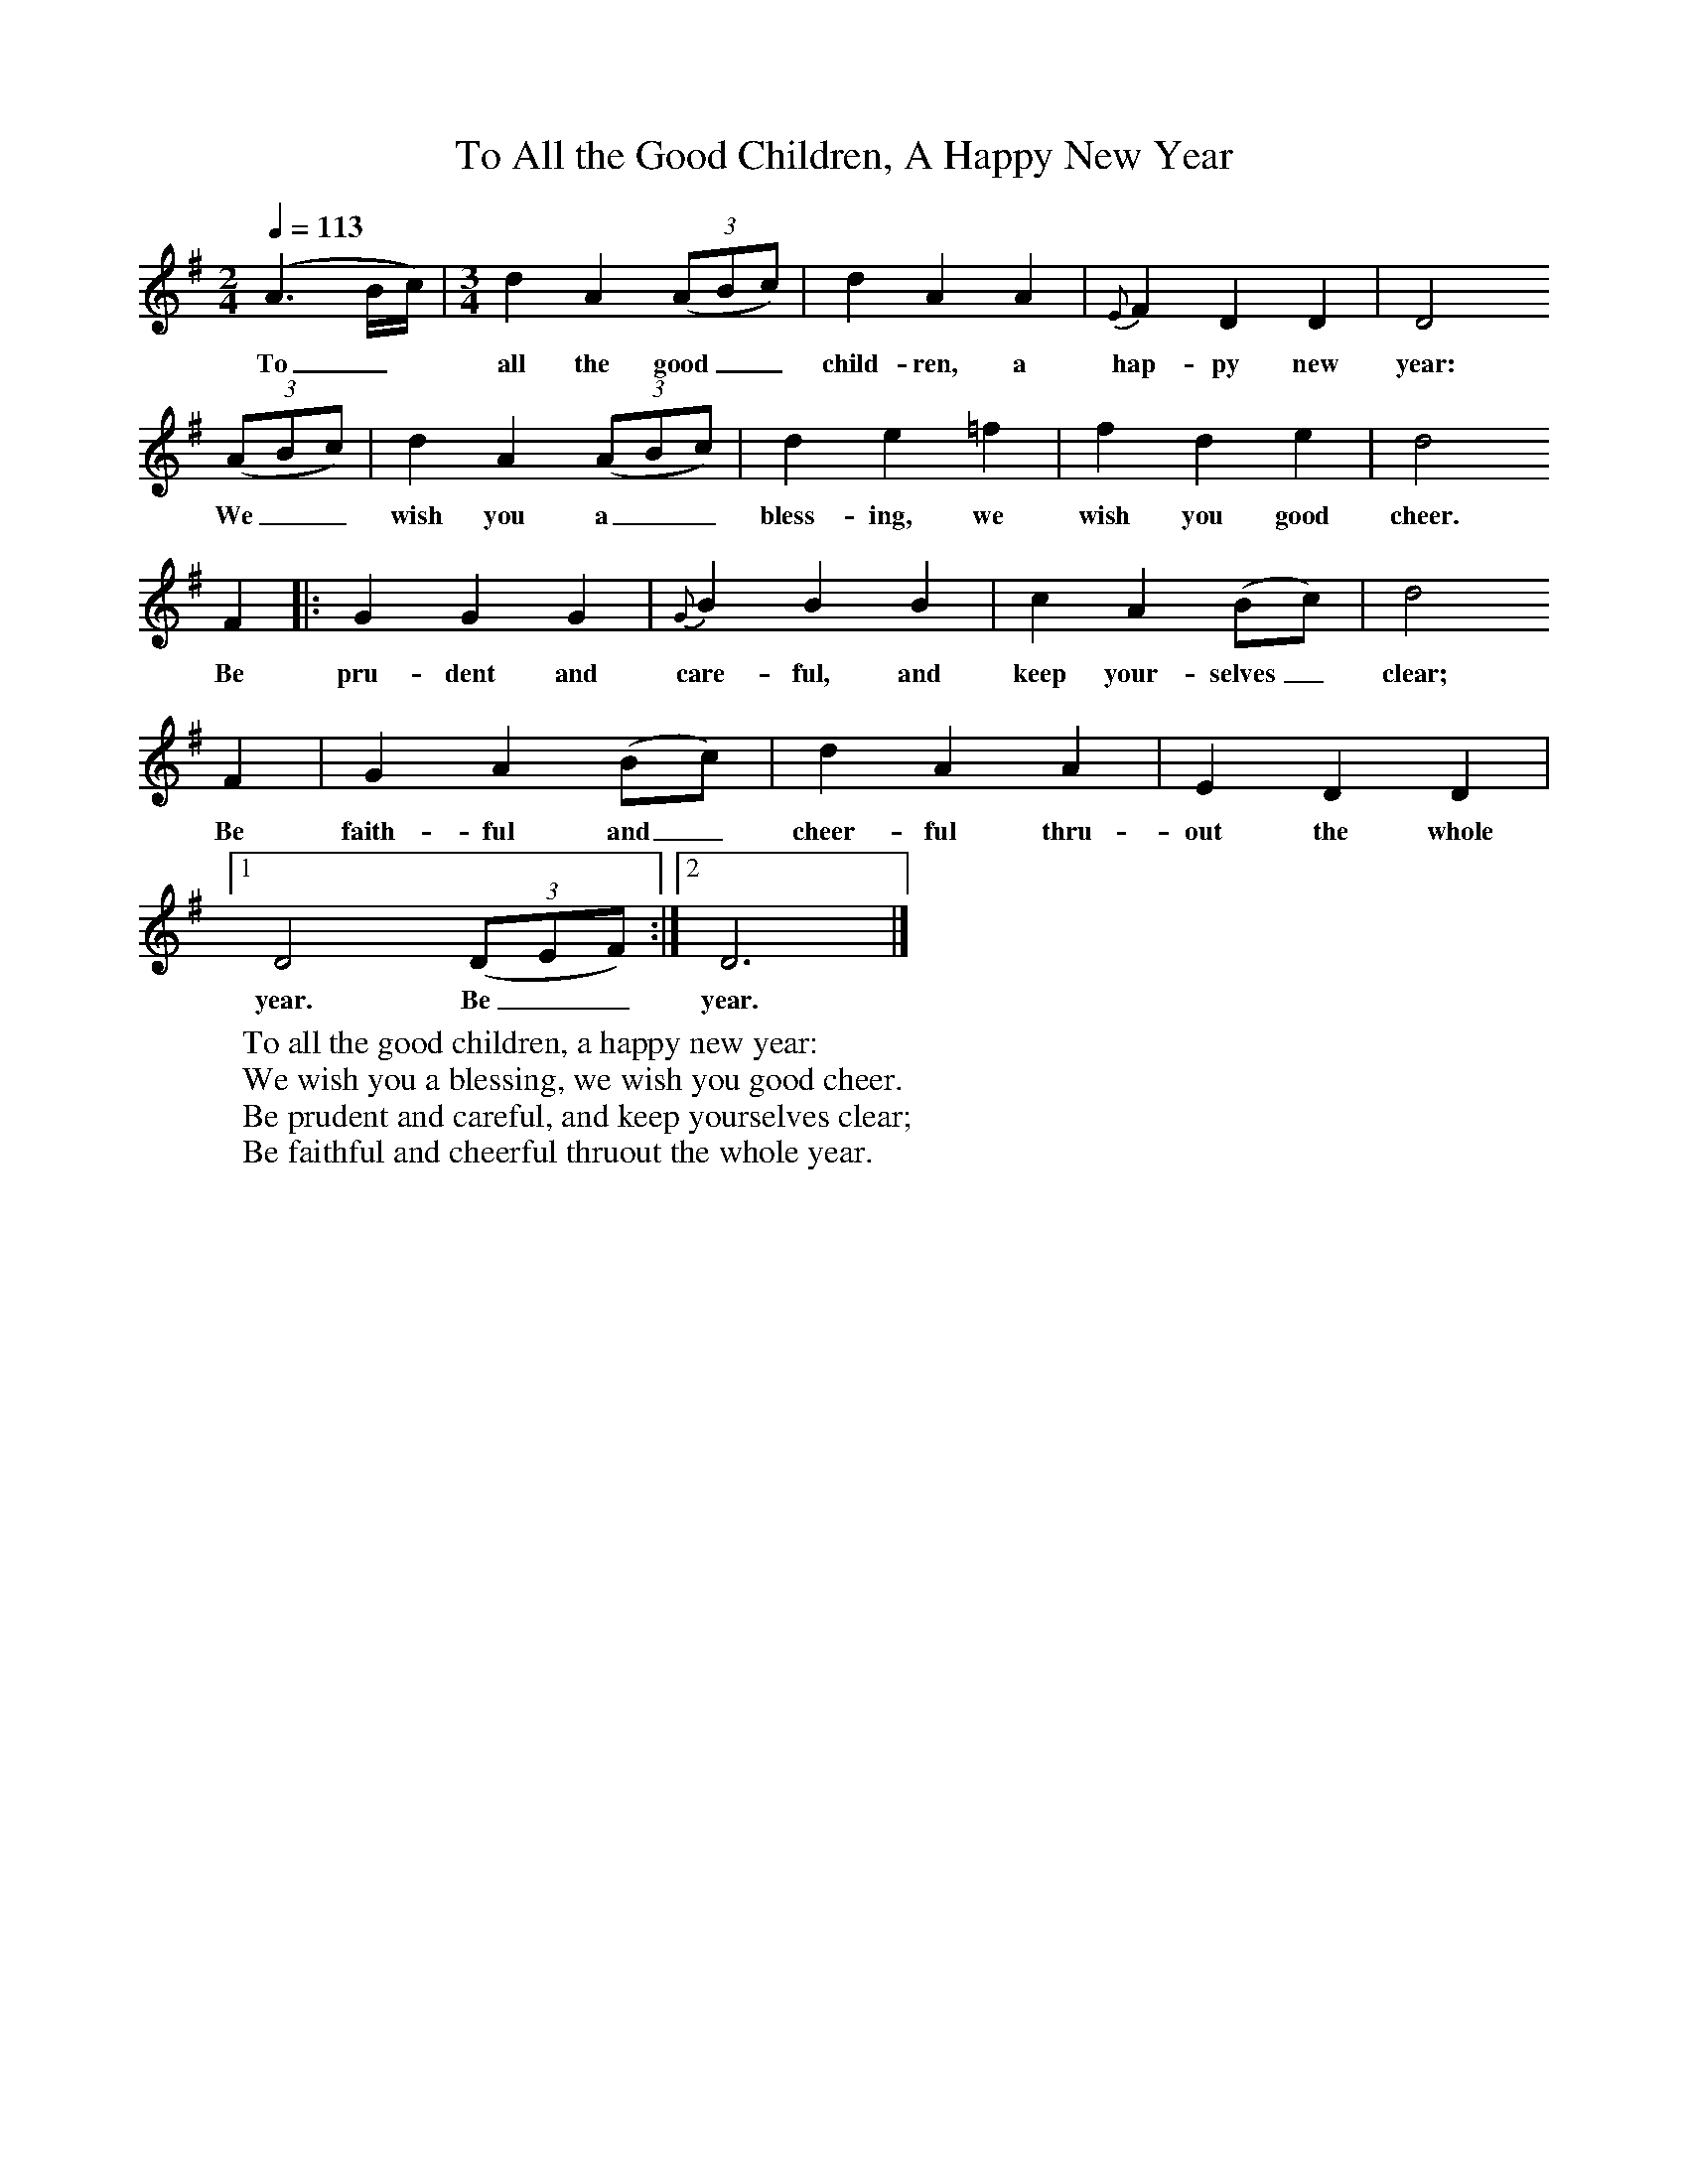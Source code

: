 X:1
B:Patterson, D W, 1979, The Shaker Spiritual, Princeton University Press, New Jersey
Z:Daniel W Patterson
F:http://www.folkinfo.org/songs
T:To All the Good Children, A Happy New Year
Q:1/4=113
M:2/4     %Meter
L:1/16     %
K:G
(A6Bc) |[M:3/4][L:1/8] d2 A2 ((3:2ABc) |d2 A2 A2 |{E}F2 D2 D2 | D4
w:To_*  all the good__ child-ren, a hap-py new year:
 ((3:2ABc) |d2 A2 ((3:2ABc) |d2 e2 =f2 |f2 d2 e2 | d4
w:We__ wish you a__ bless-ing, we wish you good cheer.
F2 |:G2 G2 G2 |{G}B2 B2 B2 |c2 A2 (Bc) | d4
w:Be pru-dent and care-ful, and keep your-selves_ clear;
F2 |G2 A2 (Bc) |d2 A2 A2 |E2 D2 D2 |1
w:Be faith-ful and_ cheer-ful thru-out the whole
D4 ((3:2DEF) :|2D6 |]
w:year. Be__ year.
W:To all the good children, a happy new year:
W:We wish you a blessing, we wish you good cheer.
W:Be prudent and careful, and keep yourselves clear;
W:Be faithful and cheerful thruout the whole year.
